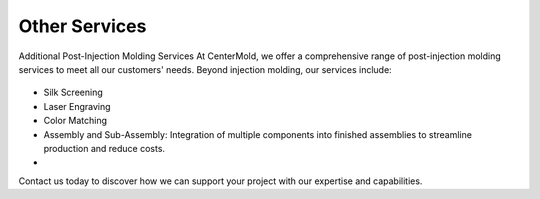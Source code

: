 .. mold documentation master file, created by
   sphinx-quickstart on Sat Jun 15 15:24:46 2024.
   You can adapt this file completely to your liking, but it should at least
   contain the root `toctree` directive.
.. _Other-service:

=======================
Other Services
=======================

Additional Post-Injection Molding Services
At CenterMold, we offer a comprehensive range of post-injection molding services to meet all our customers' needs. Beyond injection molding, our services include:

.. raw:: html
   <div style="margin-bottom: 20px;"></div>

.. figure:: _static/MoldingPost.svg
   :align: center

.. raw:: html
   <div style="margin-bottom: 20px;"></div>



.. .. figure:: _static/t1.svg
   :align: right
   :width: 300px

- Silk Screening 
- Laser Engraving
- Color Matching
- Assembly and Sub-Assembly: Integration of multiple components into finished assemblies to streamline production and reduce costs.
- 

Contact us today to discover how we can support your project with our expertise and capabilities.


.. raw:: html

   <a href="_static/RFQ.pdf" style="
      display: inline-block;
      padding: 15px 30px;  /* 增加内边距，使按钮更大 */
      background-color: #2980B9;
      color: white;
      text-align: center;
      text-decoration: none;
      border-radius: 5px;
      position: fixed;
      right: 0;
      top: 50%;
      transform: translateY(-50%);
      margin-right: 10px;
      font-size: 18px;  /* 增加字体大小 */
      line-height: 20px;">
      Get Instant Quote
   </a>







